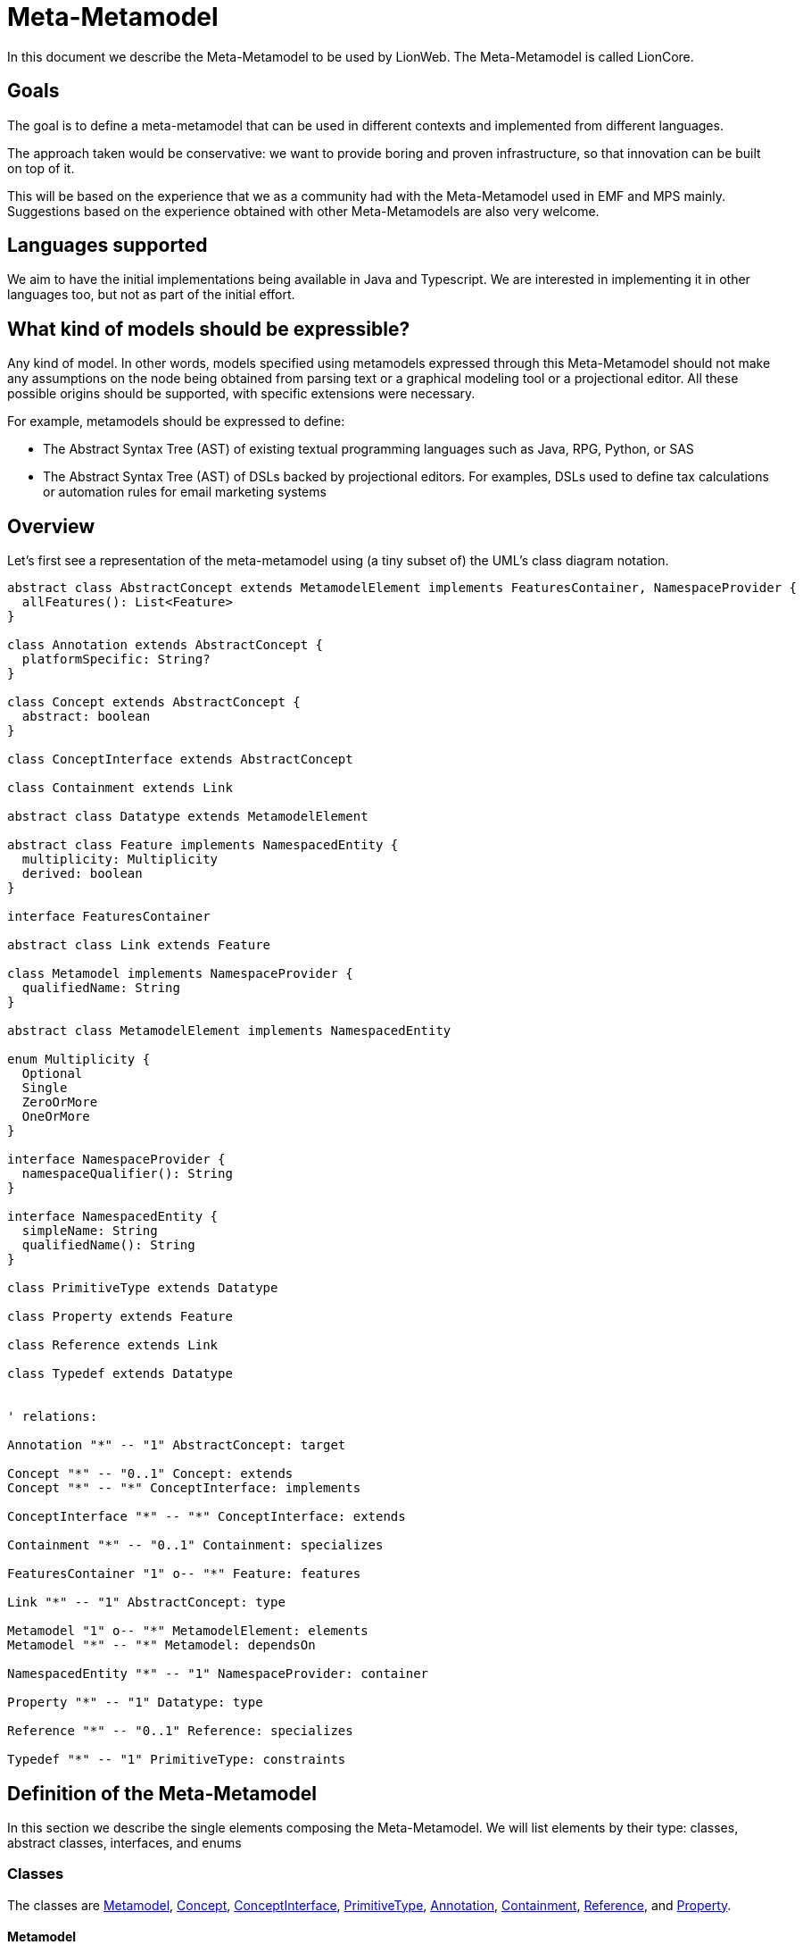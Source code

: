 = Meta-Metamodel

In this document we describe the Meta-Metamodel to be used by LionWeb.
The Meta-Metamodel is called LionCore.

== Goals

The goal is to define a meta-metamodel that can be used in different contexts and implemented from different languages.

The approach taken would be conservative: we want to provide boring and proven infrastructure, so that innovation can be built on top of it.

This will be based on the experience that we as a community had with the Meta-Metamodel used in EMF and MPS mainly.
Suggestions based on the experience obtained with other Meta-Metamodels are also very welcome.

== Languages supported

We aim to have the initial implementations being available in Java and Typescript.
We are interested in implementing it in other languages too, but not as part of the initial effort.

== What kind of models should be expressible?

Any kind of model.
In other words, models specified using metamodels expressed through this Meta-Metamodel should not make any assumptions on the node being obtained from parsing text or a graphical modeling tool or a projectional editor.
All these possible origins should be supported, with specific extensions were necessary.

For example, metamodels should be expressed to define:

* The Abstract Syntax Tree (AST) of existing textual programming languages such as Java, RPG, Python, or SAS

* The Abstract Syntax Tree (AST) of DSLs backed by projectional editors.
For examples, DSLs used to define tax calculations or automation rules for email marketing systems

== Overview

Let’s first see a representation of the meta-metamodel using (a tiny subset of) the UML’s class diagram notation.

[plantuml, metametamodel, svg]
----
abstract class AbstractConcept extends MetamodelElement implements FeaturesContainer, NamespaceProvider {
  allFeatures(): List<Feature>
}

class Annotation extends AbstractConcept {
  platformSpecific: String?
}

class Concept extends AbstractConcept {
  abstract: boolean
}

class ConceptInterface extends AbstractConcept

class Containment extends Link

abstract class Datatype extends MetamodelElement

abstract class Feature implements NamespacedEntity {
  multiplicity: Multiplicity
  derived: boolean
}

interface FeaturesContainer

abstract class Link extends Feature

class Metamodel implements NamespaceProvider {
  qualifiedName: String
}

abstract class MetamodelElement implements NamespacedEntity

enum Multiplicity {
  Optional
  Single
  ZeroOrMore
  OneOrMore
}

interface NamespaceProvider {
  namespaceQualifier(): String
}

interface NamespacedEntity {
  simpleName: String
  qualifiedName(): String
}

class PrimitiveType extends Datatype

class Property extends Feature

class Reference extends Link

class Typedef extends Datatype


' relations:

Annotation "*" -- "1" AbstractConcept: target

Concept "*" -- "0..1" Concept: extends
Concept "*" -- "*" ConceptInterface: implements

ConceptInterface "*" -- "*" ConceptInterface: extends

Containment "*" -- "0..1" Containment: specializes

FeaturesContainer "1" o-- "*" Feature: features

Link "*" -- "1" AbstractConcept: type

Metamodel "1" o-- "*" MetamodelElement: elements
Metamodel "*" -- "*" Metamodel: dependsOn

NamespacedEntity "*" -- "1" NamespaceProvider: container

Property "*" -- "1" Datatype: type

Reference "*" -- "0..1" Reference: specializes

Typedef "*" -- "1" PrimitiveType: constraints
----

== Definition of the Meta-Metamodel

In this section we describe the single elements composing the Meta-Metamodel.
We will list elements by their type: classes, abstract classes, interfaces, and enums

=== Classes

The classes are <<Metamodel>>, <<Concept>>, <<ConceptInterface>>, <<PrimitiveType>>, <<Annotation>>, <<Containment>>, <<Reference>>, and <<Property>>.

==== Metamodel
A Metamodel will provide the Concepts necessary to describe data in a particular domain together with supporting elements necessary for the definition of those Concepts.

It also represents the namespace within which Concepts and other supporting elements are organized.

.Example
For example, a Metamodel for accounting could collect several Concepts such as _Invoice_, _Customer_, _InvoiceLine_, _Product_.
It could also contain related elements necessary for the definitions of the concepts.
For example, a DataType named Currency.

.EMF & MPS equivalent
A Metamodel in LionWeb will be roughly equivalent to an `EPackage` or the contents of the _structure aspect_ of an MPS Language.

A Metamodel will not have a URI or a prefix, differently from EPackages.

A Metamodel will not have a version number, differently from MPS Languages.

Differently from EPackages and MPS Languages, there is no way to group metamodel elements.
EPackages have instead sub-packages and MPS Languages have virtual folders.
For this use case, different Metamodels could be used instead.

.Characteristics
Each Metamodel will have a qualified name, similarly to MPS Languages.

Each Metamodel will contain an ordered list of Metamodel elements.

A Metamodel can depend on other Metamodels.
Dependencies must be explicitly declared.
Metamodel elements contained in a Metamodel are allowed to refer exclusively to Metamodel elements contained in the same Metamodel or in Metamodel explicitly declared as dependencies by the current metamodel.
Dependencies are not transitive: e.g., if A declares a dependency on B, and B declares a dependency on C, still references to C cannot appear within A, unless C is added to the list of dependencies of A.

A Metamodel is a <<NamespaceProvider>> as it provides a Namespace to all its elements.

==== Concept
A Concept represents a category of entities sharing the same structure.

.Example
For example, _Invoice_ would be a Concept.
Single entities could be Concept instances, such as Invoice #1/2022.

.EMF & MPS equivalent
A Concept in LionWeb will be roughly equivalent to an `EClass` (with the `isInterface` flag set to `false`) or an MPS’s `Concept`.

.Characteristics
A Concept is an <<AbstractConcept>>.
It is indirectly a <<MetamodelElement>> (as it is a top level element in a <<Metamodel>>), a <<NamespacedEntity>> (as it has an identity and it is contained in the namespace of the Metamodel), a <<NamespaceProvider>> (as it act as the namespace for its features), and a <<FeaturesContainer>> (as it has features).

A Concept can be concrete (i.e., instantiable) or abstract.

Each Concept can extend zero or one Concepts.
If no Concepts are explicitly extended, the Concept will implicitly extend the Concept named `BaseConcept`.
`BaseConcept` is the only concept that truly does not extend any Concept.

It can implement zero or more <<ConceptInterface, ConceptInterfaces>>.

A Concept can have any number of features, given it is a <<FeaturesContainer>>.

==== ConceptInterface
A ConceptInterface represents a category of entities sharing some similar characteristics.

.Example
For example, `Named` would be a ConceptInterface.

.EMF & MPS equivalent
A ConceptInterface in LionWeb will be roughly equivalent to an `EClass` (with the `isInterface` flag set to `true`) or an MPS’s `ConceptInterface`.

.Characteristics
A ConceptInterface is an <<AbstractConcept>>.
It is indirectly a <<MetamodelElement>> (as it is a top level element in a <<Metamodel>>), a <<NamespacedEntity>> (as it has an identity and it is contained in the namespace of the Metamodel), a <<NamespaceProvider>> (as it act as the namespace for its features), and a <<FeaturesContainer>> (as it has features).

Each ConceptInterface can extend zero or more ConceptInterfaces.

A ConceptInterface can have any number of features.

A ConceptInterface can only declare features marked as derived.

===== Example of an implementation in Kotlin

As an example of why ConceptInterfaces are useful to have, we can see a possible implementation in Kotlin, where we have a ConceptInterface mapped to an interface and a Concept map to a Class.

[source, kotlin]
----
/** An entity that can have a name */
interface PossiblyNamed {
  /** The optional name of the entity. */
  val name: String?
}

/** An entity which has a name. */
interface Named : PossiblyNamed {
  /** The mandatory name of the entity. */
  override val name: String
}

abstract class Constant(
  override val name: String,
  override val keywords: List<Keyword>,
  override var position: Position? = null
) : DataDefinition(name, keywords, position), Named
----

In this case we can easily have the `Constant` combine `DataDefinition` and `Named`.
This approach does not require any code generation (the <<Concept>> and <<ConceptInterface>> could be obtained from the `Class` and `Interface` definition through reflection).

==== PrimitiveType
This represents an arbitrary primitive value, which is not an enumeration.

.Example
_BooleanType_, _NumberType_, and _StringType_ are common PrimitiveTypes.

.EMF & MPS equivalent
A PrimitiveType is similar to Ecore’s `EDataType` and to MPS’ `PrimitiveDataTypeDeclaration`.

Differently from ECore’s `EDataType` PrimitiveType has no flag `serializable`, and it does not inherit fields such as `instanceClassName`, `instanceClass`, or `defaultValue`.

.Characteristics
A PrimitiveType is a <<DataType>>.
It is indirectly a <<MetamodelElement>>, and a <<NamespacedEntity>>.

The correspondence between a PrimitiveType an implementation class on a specific platforms can be specified through annotations, but it is not specified on the PrimitiveType itself.

==== Annotation
This represents additional metadata relative to some orthogonal concern.

.Example
_DocumentationComment_ could be specified as an annotation.

.EMF & MPS equivalent
This is similar to Ecore’s `EAnnotation`, and to MPS’s `NodeAttribute`.

`EcoreAnnotation` has a `source` of type string.
This will typically be a full URI representing the type of the annotation.
It also has a details field, which is a map from String to String.
It contains tagged values.

`NodeAttribute` is a particular abstract Concept, which can be extended and have properties and links like other Concepts.

.Characteristics
An annotation can be meaningful for a specific platform, identified by a name.
For this reason Annotation has a field `platformSpecific` of type String?.

An Annotation is a <<MetamodelElement>>, a <<NamespaceProvider>>, and a <<FeaturesContainer>>.
However it is forbidden for Annotations to have <<Containment, Containments>>.
An Annotation can have as <<Feature, Features>> only <<Reference, References>> and <<Property, Properties>>.

An Annotation is related to its `target`, which is an <<AbstractConcept>>.
It indicates that the Annotation can be applied to instances of that specific AbstractConcept.
A `target` must be always specified, and it can possibly be the `BaseConcept`, representing all concepts.


==== Containment
Represents a relation between a containing <<FeaturesContainer>> and a contained <<AbstractConcept>>.

.Example
Between an _IfStatement_ and its _condition_ there is a Containment relation.

.EMF & MPS equivalent
A Containment is similar to an ECore’s `EReference` with the `containment` flag set to `true`.
Differently from an `EReference` there is no `container` flag and `resolveProxies` flag.

A Containment is similar to an MPS’s `LinkDeclaration` with `metaClass` having value `aggregation`.
Differently from a `LinkDeclaration` there are no fields `unordered` or `linkId`.

.Characteristics
A Containment is a <<Link>>.
A Containment is indirectly a <<Feature>> and a <<NamespacedEntity>>.

A Containment can optionally be a _specialization_ of another Containment.
In that case, the original Containment must appear in a <<Concept>> extended by the Concept containing the specializing Containment or in an <<ConceptInterface>> implemented by the specializing Containment.
A Containment can only specialize a Containment with the same name.

==== Reference
Represents a relation between an <<FeaturesContainer>> and referred <<AbstractConcept>>.

.Example
_VariableReference_ may have a Reference to a _VariableDeclaration_.

.EMF & MPS equivalent
A Containment is similar to an ECore’s `EReference` with the `containment` flag set to `false`.
Differently from an `EReference` there is no `container` flag and `resolveProxies` flag.

A Containment is similar to an MPS’s `LinkDeclaration` with `metaClass` having value `reference`.
Differently from a `LinkDeclaration` there are no fields `unordered` or `linkId`.

.Characteristics
A Reference is a <<Link>>.
A Reference is indirectly a <<Feature>> and a <<NamespacedEntity>>.

A Reference can optionally be a _specialization_ of another Reference.
In that case, the original Reference must appear in a <<Concept>> extended by the Concept containing the specializing Reference or in an <<ConceptInterface>> implemented by the specializing Reference.
A Reference can only specialize a Reference with the same name.

A Reference should have <<Multiplicity>> `Optional` or `Single` but not `0..\*` or `1..*`.

==== Property
This indicates a simple value associated to an entity.

.Example
For example, an _Invoice_ could have a _date_ or an _amount_.

.EMF & MPS equivalent
A Property is similar to Ecore’s `EAttribute`.
Differently from an `EAttribute`, a Property has no `ID` flag.

.Characteristics
A Property is a <<Feature>>.
It is indirectly a <<NamespacedEntity>>.

A Property should have <<Multiplicity>> `Optional` or `Single` but `not 0..\*` or `1..*`.

=== Abstract Classes

The abstract classes are <<MetamodelElement>>, <<AbstractConcept>>, <<DataType>>, <<Feature>>, and <<Link>>.

==== MetamodelElement
A MetamodelElement is an element with an identity within a <<Metamodel>>.

.Example
For example, _Invoice_, _Currency_, _Named_, or _String_ could be MetamodelElements.

.EMF & MPS equivalent
MetamodelElement is similar to Ecore’s `EClassifier`.

MetamodelElement is similar to MPS’ `IStructureElement`.
The difference is that `IStructureElement` includes also elements that cannot appear as top level elements of a structure aspects, such as `LinkDeclaration`, `PropertyDeclaration`, and `EnumerationMemberDeclaration`.

.Characteristics
A MetamodelElement can be one of:

* <<AbstractConcept>>
* <<PrimitiveType>>
* <<Annotation>>

A MetamodelElement is a <<NamespacedEntity>>.

A MetamodelElement has a `simpleName`.
The _qualified name_ of a MetamodelElement can be obtained by combining the name of the containing Metamodel with the name of the Concept.

Each MetamodelElement must have a unique name within the Metamodel.

Each MetamodelElement belongs to one and only one Metamodel.

==== AbstractConcept
A group of elements that shares some characteristics.

.For example, _Dated_ and _Invoice_ could be both AbstractConcepts, while having different levels of tightness in the groups.

.EMF & MPS equivalent
AbstractConcept is similar to `EClass` in Ecore (which is used both for classes and interfaces) and to `AbstractConcept` in MPS.

.Characteristics
An AbstractConcept can be one of:

* <<Concept>>
* <<ConceptInterface>>
* <<Annotation>>

An AbstractConcept is a <<MetamodelElement>>, a <<NamespaceProvider>> and a <<FeaturesContainer>>.
It is indirectly a <<NamespacedEntity>>.

==== DataType
A type of value which has not a relevant identity in the context of a model.

.Example
A _Currency_ or a _Date_ type.

.EMF & MPS equivalent
It is similar to Ecore’s `EDataType`.

It is similar to MPS’ `DataTypeDeclaration`.

.Characteristics
A DataType is a <<MetamodelElement>>.
It is indirectly a <<NamespacedEntity>>.


==== Feature
A Feature represents a characteristic or some form of data associated with a particular concept.

.Example
For example, an _Invoice_ can have an associated _date_, a _number_, a connection with a _customer_, and it can contain _InvoiceLines_.
All of this information is represented by features.

.EMF & MPS equivalent
A Feature in LionWeb will be roughly equivalent to an `EStructuralFeature` or to the combination of `Properties` and `Links` (both containment and reference links) in MPS.

.Characteristics
All Features have ``name``s.

All Features have a <<Multiplicity>>.

A Feature can be _derived_ if its value is not stored in the Node itself but it can be obtained by accessing the other features’ values or other sources of information.
Properties and References can be derived but not Containments.

Each Feature must have a unique name within a specific Concept, also considering all inherited features which are not specialized.

A Feature can either be a <<Property>> or a <<Link>>.

Differently from Ecore’s `EStructureFeatures`, Features do not have flags such as `changeable`, `volatile`, `transient`, or `unsettable`.
They have neither a `FeatureID` nor a `default value`.

A Feature is a <<NamespacedEntity>>.

.Derived Features (aka Calculated Features)
* Implemented in host language (i.e. there's no way to define Derive Feature semantics in LionWebCore)
* If derived feature with same signature is inherited from several interfaces, need to override it explicitly.

==== Link
Represent a connection to an <<AbstractConcept>>.

.Example
An _Invoice_ can be connected to its _InvoiceLines_ and to a _Customer_.

.EMF & MPS equivalent
It is similar to Ecore’s `EReference`.

It is similar to MPS’ `LinkDeclaration`.

.Characteristics
A Link can be either a <<Containment>>, or a <<Reference>>.

A Link is a <<Feature>>.
It is indirectly a <<NamespacedEntity>>.

=== Interfaces

The interfaces are <<NamespaceProvider>>, <<NamespacedEntity>>, and <<FeaturesContainer>>.

==== NamespaceProvider
Something which can act as the namespace for contained named things.

.Example
A Metamodel `com.foo.Accounting` can be the NamespaceProvider for a Concept _Invoice_, which will therefore have the qualifiedName `com.foo.Accounting.Invoice`.

.EMF & MPS equivalent
n/a

.Characteristics
A NamespaceProvider can calculate the `namespaceQualifier` exposed to its children.
This is typically calculated by combining the namespaces of all the ancestors up to the top level ancestor.

==== NamespacedEntity
Something with a name and contained in a Namespace.

.Example
A Concept _Invoice_, contained in a Metamodel `com.foo.Accounting`.
Therefore, _Invoice_ will have the qualifiedName `com.foo.Accounting.Invoice`.

.EMF & MPS equivalent
n/a

.Characteristics
A NamespacedEntity has a unique name within the container.
It can calculate the qualifiedName by combining the name of the namespace, which it can obtain from its own <<NamespaceProvider>>.

A NamespacedEntity has a reference to the containing NamespaceProvider.

==== FeaturesContainer
Something which can own <<Feature, Features>>.

.Example
A Concept can have several features.

.EMF & MPS equivalent
In Ecore there is no equivalent as only `EClasses` can have features, while in LionCore, also Annotations can.

.Characteristics
A FeaturesContainer owns any number of <<Feature, Features>>.

=== Enums

The enums are Multiplicity.

==== Multiplicity

.Example

.EMF & MPS equivalent
In Ecore there is no equivalent as `lowerBound` and `upperBound` can be set independently.

This is equivalent to MPS’ `Cardinality`, which has four equivalent values.

.Characteristics
Multiplicity must be one of: `Optional`, `Single`, `OneOrMore`, `ZeroOrMore`.

==== TODO: add an entry for Typedef

== Models representations

I am not sure this should be covered here but regarding models the propositions is to have:

Node:: A Node will have a reference to the Concept using to define it.
+
* A Node will have a parent, with the exception of the Model node.
* A Node will be able to return the list of all of its children.
It will be built as the combination of all the values in the containment relations.
It will not include the annotations on the Node.

Model:: A Model will be a particular kind of Node that can have no root.
+
* A Model can hold several top-level Nodes.
* The Model will have a qualified name.
* It will have a list of metamodels used.
The Nodes contained in the model will be allowed to use only the concepts specified by those metamodels.
* A Model will have a list of models imported.
The Nodes contained in the model will be able to have references only to other nodes in the model and to nodes listed in the imports

Metamodel:: A Metamodel will be a particular kind of Model which could hold only metamodel elements.

== Other considerations

=== Pre-defined concepts

`BaseConcept`, the ancestor of all concepts.

=== Pre-defined primitive types

Some primitive types will be widely used, so it makes sense to pre-define them.

* `Date`
* `DateTime`
* `Boolean`
* `String`
* `Character`
* `Number`: this is a problem as we have different ways to represent numbers with different levels of precision on different platforms.
Our proposed solution is to indicate numbers purely as numbers and to specify constraints and implementation details through annotations

=== Pre-defined annotations

We will ship a set of predefined annotations whose semantics can be relied on by tools.
At this point, we will not yet standardize them, but here are some ideas:

[horizontal]
`@doc`:: Documentation
`@todo`:: Something to be fixed later
`@deprecated(string)`:: please don't use
`@origin`:: location pointer for textual files in a parsed scenario
`@helpercrap`:: not a real domain concept, just a technical artifact
`@merge(policy)`:: avoid merge conflicts for things like layout position (always accept theirs)
`@main`:: main slot à la Intentional: default for wrapping and unwrapping in editors
Constraints:: annotation can be used also to define constraints on strings like ID or qualified ID or @unsigned
platform specific annotations:: for things like number sizes. E.g., @java:int,
`@java:class`:: to indicate to which Java class to map a primitiveType

=== Reflection

By reflection we mean the ability of each Concept Instance to access the definition of the Concept from which it has been instantiated.

It is important to offer this functionality also in consideration that some of the implementation languages may not offer reflection capabilities that could be used as an alternative.

=== Generics

Generics are not directly supported by this proposal.
We can solve some of the needs through specialization of features in derived classes.
We could alternatively also imagine using specific annotations for supporting this.

In general Generics complicate the solution and MPS can live without them.
Also, in StarLasu we never encountered the need for them so far.

=== Identifiers

Identifiers must start with a letter and can be followed by underscores, letters, and digits.

=== Union or Intersection Types

These are not supported.

=== Operations

Operations are not represented in the metamodel.

== Comparison with other Meta-Metamodels

Main difference: we aim for multiple implementations on different platforms, we want to serve both textual and projectional languages and editors.

=== Comparison with Ecore

image:https://lh4.googleusercontent.com/2RaNcAy2OgZDjFmQ8yL7bM7RNBpvQOFVEH2A626PWAmzYe21bG2yc2TT7RB5WZVynSx8Gy42D_aoCHDRByPKw52r2y-LGH7y80d-2x4aMwDJDy7KyS8iMnPh7SELAHO9OAPolwa66DxXH1akj7ipLoAX2TFnkFcSZAZdRbN7RDg-6i3aCkuDsR_uKIqiEw[image,width=624,height=547]

=== Comparison with MPS

image:https://lh5.googleusercontent.com/AaXjYk0B2CbWYNFq7IWCyDLNmuy_dpBk1ivk9X4SOJwWTcEAQ8Mj2VTxdKFpL5uqvWxNWAn0TLkPbi1pUXHgWS8nGmPtKHeGn4hUQ5axgJf3hez8X9rA8vKJmV7vlT7kB8lcZ7xjU_sGc4Z-aVUZkve2xqMIVWLEpbWNTx4NesQvXBXrZQ3m55VoeToC5A[image,width=304,height=717]

DataTypeDeclaration:

== Example metamodels

== References

https://download.eclipse.org/modeling/emf/emf/javadoc/2.7.0/org/eclipse/emf/ecore/package-summary.html

== Discussion

* Role of Enum in the hierarchy (subtype of Datatype?)
* I'm in favor of regarding a meta model as “just another model”.
I think it'd be good to declare dependencies (and maybe more metadata?) for M2's as well - especially where it concerns a standard library.
* The only concern is the "Metamodel" element at the top, since this might change depending on how we manage models generally.

Related issue is: is a metamodel something specific or "just another model"?

== Further things to discuss

* unordered vs. ordered collections: did we decide?
* main slot (Markus)
* do we really want specialization in collections
* notion of smart references
* Are we going to propose serialization formats (JSON, XML) as well (for models, so for meta models as well)?
* Versioning

=== Things to change after meeting 7/10/2022

* Add derived features
* Interfaces stays: they have the constraints they can only include derived features (so one is forced to implement them in classes corresponding to concepts)
* PrimitiveType becomes DataType, DataType becomes PrimitiveType (the two names are switched)
* Enum and EnumLiteral are removed
* Restricting properties to 1..1 or 0..1 multiplicities

== Evaluating the Meta-Meta Model

We could try using it to express problems representative of the use-cases we want to support.
For example Federico could use it to describe a subset of the Metamodel for a programming language such as RPG.

== Meetings

Minutes at https://github.com/LIonWeb-org/organization/discussions/2[https://github.com/LIonWeb-org/organization/discussions/2]

Recordings are available here: https://drive.google.com/drive/folders/14_uOM7UndX3TPF9fjGXys2jieFSRq0iO?usp=sharing[LionWebMeetings]

